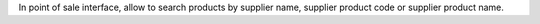 In point of sale interface, allow to search products by supplier name, supplier product code or supplier product name.
